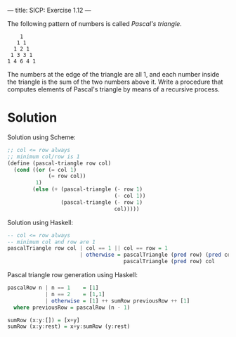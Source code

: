 ---
title: SICP: Exercise 1.12
---

The following pattern of numbers is called /Pascal's triangle/.
#+BEGIN_SRC text
      1
     1 1
    1 2 1
   1 3 3 1
  1 4 6 4 1
#+END_SRC

The numbers at the edge of the triangle are all 1, and each number inside the triangle is the sum of the two numbers above it. Write a procedure that computes elements of Pascal's triangle by means of a recursive process.

* Solution
Solution using Scheme:
#+BEGIN_SRC scheme
  ;; col <= row always
  ;; minimum col/row is 1
  (define (pascal-triangle row col)
    (cond ((or (= col 1)
               (= row col))
           1)
          (else (+ (pascal-triangle (- row 1)
                                    (- col 1))
                   (pascal-triangle (- row 1)
                                    col)))))
#+END_SRC

Solution using Haskell:
#+BEGIN_SRC haskell
  -- col <= row always
  -- minimum col and row are 1
  pascalTriangle row col | col == 1 || col == row = 1
                         | otherwise = pascalTriangle (pred row) (pred col) +
                                       pascalTriangle (pred row) col
#+END_SRC

Pascal triangle row generation using Haskell:
#+BEGIN_SRC haskell
  pascalRow n | n == 1    = [1]
              | n == 2    = [1,1]
              | otherwise = [1] ++ sumRow previousRow ++ [1]
    where previousRow = pascalRow (n - 1)

  sumRow (x:y:[]) = [x+y]
  sumRow (x:y:rest) = x+y:sumRow (y:rest)
#+END_SRC
